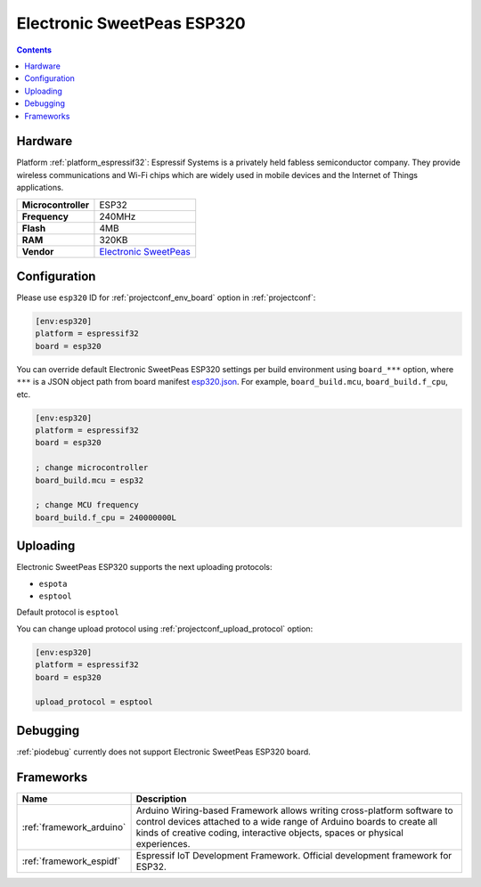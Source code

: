..  Copyright (c) 2014-present PlatformIO <contact@platformio.org>
    Licensed under the Apache License, Version 2.0 (the "License");
    you may not use this file except in compliance with the License.
    You may obtain a copy of the License at
       http://www.apache.org/licenses/LICENSE-2.0
    Unless required by applicable law or agreed to in writing, software
    distributed under the License is distributed on an "AS IS" BASIS,
    WITHOUT WARRANTIES OR CONDITIONS OF ANY KIND, either express or implied.
    See the License for the specific language governing permissions and
    limitations under the License.

.. _board_espressif32_esp320:

Electronic SweetPeas ESP320
===========================

.. contents::

Hardware
--------

Platform :ref:`platform_espressif32`: Espressif Systems is a privately held fabless semiconductor company. They provide wireless communications and Wi-Fi chips which are widely used in mobile devices and the Internet of Things applications.

.. list-table::

  * - **Microcontroller**
    - ESP32
  * - **Frequency**
    - 240MHz
  * - **Flash**
    - 4MB
  * - **RAM**
    - 320KB
  * - **Vendor**
    - `Electronic SweetPeas <http://www.sweetpeas.se/controller-modules/10-esp210.html?utm_source=platformio&utm_medium=docs>`__


Configuration
-------------

Please use ``esp320`` ID for :ref:`projectconf_env_board` option in :ref:`projectconf`:

.. code-block:: ini

  [env:esp320]
  platform = espressif32
  board = esp320

You can override default Electronic SweetPeas ESP320 settings per build environment using
``board_***`` option, where ``***`` is a JSON object path from
board manifest `esp320.json <https://github.com/platformio/platform-espressif32/blob/master/boards/esp320.json>`_. For example,
``board_build.mcu``, ``board_build.f_cpu``, etc.

.. code-block:: ini

  [env:esp320]
  platform = espressif32
  board = esp320

  ; change microcontroller
  board_build.mcu = esp32

  ; change MCU frequency
  board_build.f_cpu = 240000000L


Uploading
---------
Electronic SweetPeas ESP320 supports the next uploading protocols:

* ``espota``
* ``esptool``

Default protocol is ``esptool``

You can change upload protocol using :ref:`projectconf_upload_protocol` option:

.. code-block:: ini

  [env:esp320]
  platform = espressif32
  board = esp320

  upload_protocol = esptool

Debugging
---------
:ref:`piodebug` currently does not support Electronic SweetPeas ESP320 board.

Frameworks
----------
.. list-table::
    :header-rows:  1

    * - Name
      - Description

    * - :ref:`framework_arduino`
      - Arduino Wiring-based Framework allows writing cross-platform software to control devices attached to a wide range of Arduino boards to create all kinds of creative coding, interactive objects, spaces or physical experiences.

    * - :ref:`framework_espidf`
      - Espressif IoT Development Framework. Official development framework for ESP32.